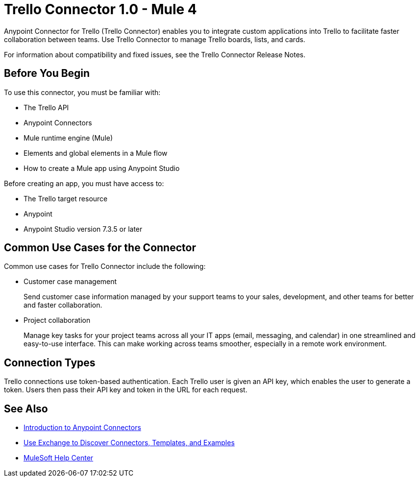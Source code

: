 = Trello Connector 1.0 - Mule 4



Anypoint Connector for Trello (Trello Connector) enables you to integrate custom applications into Trello to facilitate faster collaboration between teams. Use Trello Connector to manage Trello boards, lists, and cards.

For information about compatibility and fixed issues, see the Trello Connector Release Notes.

== Before You Begin

To use this connector, you must be familiar with:

* The Trello API
* Anypoint Connectors
* Mule runtime engine (Mule)
* Elements and global elements in a Mule flow
* How to create a Mule app using Anypoint Studio

Before creating an app, you must have access to:

* The Trello target resource
* Anypoint
* Anypoint Studio version 7.3.5 or later

== Common Use Cases for the Connector

Common use cases for Trello Connector include the following:

* Customer case management
+
Send customer case information managed by your support teams to your sales, development, and other teams for better and faster collaboration.
+
* Project collaboration
+
Manage key tasks for your project teams across all your IT apps (email, messaging, and calendar) in one streamlined and easy-to-use interface. This can make working across teams smoother, especially in a remote work environment.

== Connection Types

Trello connections use token-based authentication. Each Trello user is given an API key, which enables the user to generate a token. Users then pass their API key and token in the URL for each request.

== See Also

* xref:connectors::introduction/introduction-to-anypoint-connectors.adoc[Introduction to Anypoint Connectors]
* xref:connectors::introduction/intro-use-exchange.adoc[Use Exchange to Discover Connectors, Templates, and Examples]
* https://help.mulesoft.com[MuleSoft Help Center]
